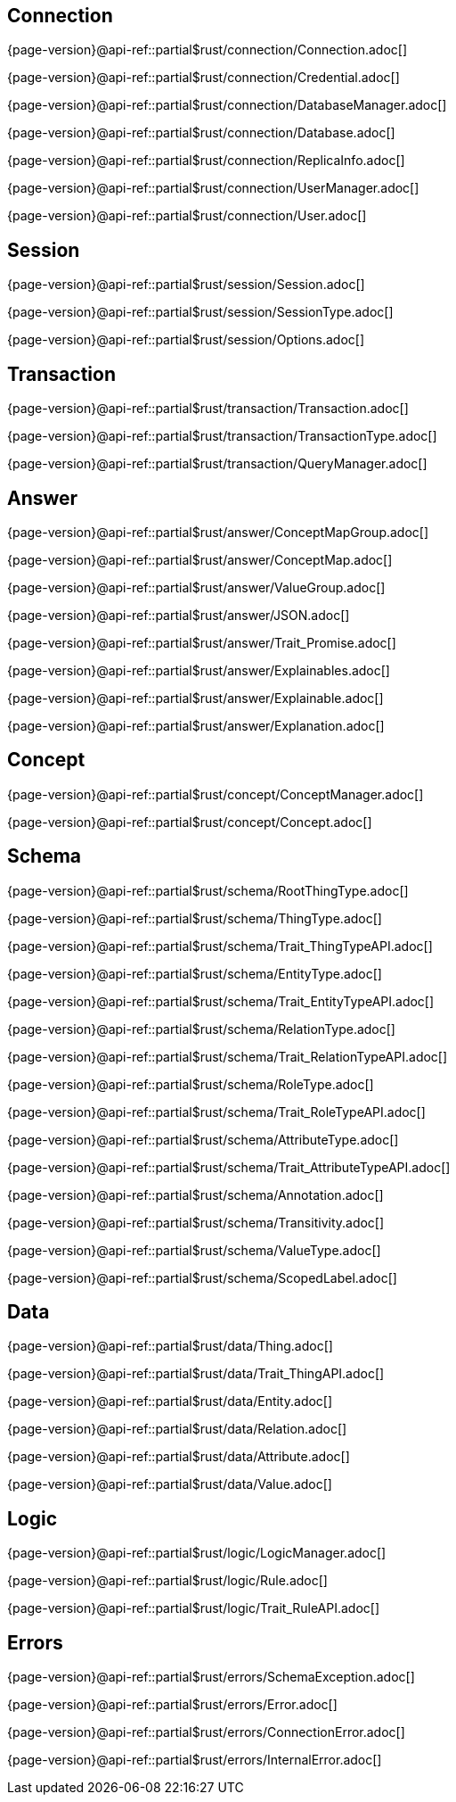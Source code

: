 
[#_connection_header]
== Connection

{page-version}@api-ref::partial$rust/connection/Connection.adoc[]

{page-version}@api-ref::partial$rust/connection/Credential.adoc[]

{page-version}@api-ref::partial$rust/connection/DatabaseManager.adoc[]

{page-version}@api-ref::partial$rust/connection/Database.adoc[]

{page-version}@api-ref::partial$rust/connection/ReplicaInfo.adoc[]

{page-version}@api-ref::partial$rust/connection/UserManager.adoc[]

{page-version}@api-ref::partial$rust/connection/User.adoc[]

[#_session_header]
== Session

{page-version}@api-ref::partial$rust/session/Session.adoc[]

{page-version}@api-ref::partial$rust/session/SessionType.adoc[]

{page-version}@api-ref::partial$rust/session/Options.adoc[]

[#_transaction_header]
== Transaction

{page-version}@api-ref::partial$rust/transaction/Transaction.adoc[]

{page-version}@api-ref::partial$rust/transaction/TransactionType.adoc[]

{page-version}@api-ref::partial$rust/transaction/QueryManager.adoc[]

[#_answer_header]
== Answer

{page-version}@api-ref::partial$rust/answer/ConceptMapGroup.adoc[]

{page-version}@api-ref::partial$rust/answer/ConceptMap.adoc[]

{page-version}@api-ref::partial$rust/answer/ValueGroup.adoc[]

{page-version}@api-ref::partial$rust/answer/JSON.adoc[]

{page-version}@api-ref::partial$rust/answer/Trait_Promise.adoc[]

{page-version}@api-ref::partial$rust/answer/Explainables.adoc[]

{page-version}@api-ref::partial$rust/answer/Explainable.adoc[]

{page-version}@api-ref::partial$rust/answer/Explanation.adoc[]

[#_concept_header]
== Concept

{page-version}@api-ref::partial$rust/concept/ConceptManager.adoc[]

{page-version}@api-ref::partial$rust/concept/Concept.adoc[]

[#_schema_header]
== Schema

//{page-version}@api-ref::partial$rust/schema/Type.adoc[]

{page-version}@api-ref::partial$rust/schema/RootThingType.adoc[]

{page-version}@api-ref::partial$rust/schema/ThingType.adoc[]

{page-version}@api-ref::partial$rust/schema/Trait_ThingTypeAPI.adoc[]

{page-version}@api-ref::partial$rust/schema/EntityType.adoc[]

{page-version}@api-ref::partial$rust/schema/Trait_EntityTypeAPI.adoc[]

{page-version}@api-ref::partial$rust/schema/RelationType.adoc[]

{page-version}@api-ref::partial$rust/schema/Trait_RelationTypeAPI.adoc[]

{page-version}@api-ref::partial$rust/schema/RoleType.adoc[]

{page-version}@api-ref::partial$rust/schema/Trait_RoleTypeAPI.adoc[]

{page-version}@api-ref::partial$rust/schema/AttributeType.adoc[]

{page-version}@api-ref::partial$rust/schema/Trait_AttributeTypeAPI.adoc[]

{page-version}@api-ref::partial$rust/schema/Annotation.adoc[]

{page-version}@api-ref::partial$rust/schema/Transitivity.adoc[]

{page-version}@api-ref::partial$rust/schema/ValueType.adoc[]

{page-version}@api-ref::partial$rust/schema/ScopedLabel.adoc[]

[#_data_header]
== Data

{page-version}@api-ref::partial$rust/data/Thing.adoc[]

{page-version}@api-ref::partial$rust/data/Trait_ThingAPI.adoc[]

{page-version}@api-ref::partial$rust/data/Entity.adoc[]

{page-version}@api-ref::partial$rust/data/Relation.adoc[]

{page-version}@api-ref::partial$rust/data/Attribute.adoc[]

{page-version}@api-ref::partial$rust/data/Value.adoc[]

[#_logic_header]
== Logic

{page-version}@api-ref::partial$rust/logic/LogicManager.adoc[]

{page-version}@api-ref::partial$rust/logic/Rule.adoc[]

{page-version}@api-ref::partial$rust/logic/Trait_RuleAPI.adoc[]

[#_errors_header]
== Errors

{page-version}@api-ref::partial$rust/errors/SchemaException.adoc[]

{page-version}@api-ref::partial$rust/errors/Error.adoc[]

{page-version}@api-ref::partial$rust/errors/ConnectionError.adoc[]

{page-version}@api-ref::partial$rust/errors/InternalError.adoc[]

